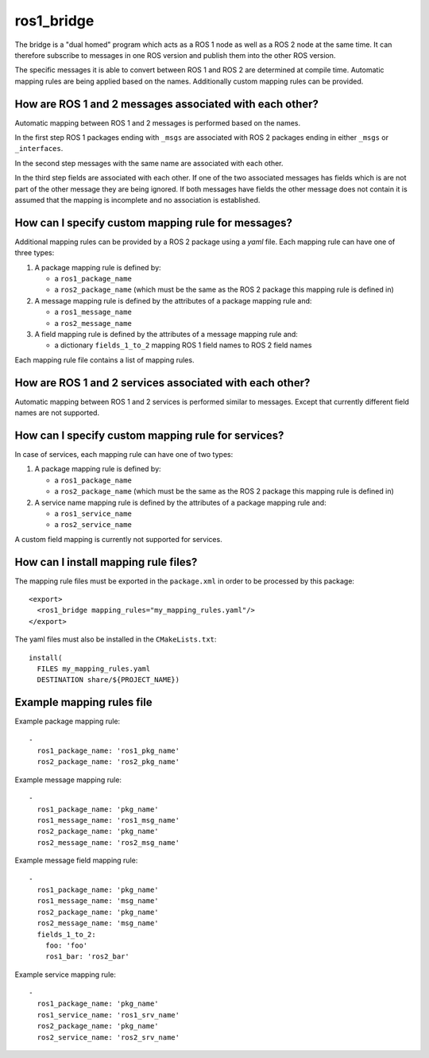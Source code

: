 ros1_bridge
===========

The bridge is a "dual homed" program which acts as a ROS 1 node as well as a ROS 2 node at the same time.
It can therefore subscribe to messages in one ROS version and publish them into the other ROS version.

The specific messages it is able to convert between ROS 1 and ROS 2 are determined at compile time.
Automatic mapping rules are being applied based on the names.
Additionally custom mapping rules can be provided.


How are ROS 1 and 2 messages associated with each other?
--------------------------------------------------------

Automatic mapping between ROS 1 and 2 messages is performed based on the names.

In the first step ROS 1 packages ending with ``_msgs`` are associated with ROS 2 packages ending in either ``_msgs`` or ``_interfaces``.

In the second step messages with the same name are associated with each other.

In the third step fields are associated with each other.
If one of the two associated messages has fields which is are not part of the other message they are being ignored.
If both messages have fields the other message does not contain it is assumed that the mapping is incomplete and no association is established.

How can I specify custom mapping rule for messages?
---------------------------------------------------

Additional mapping rules can be provided by a ROS 2 package using a `yaml` file.
Each mapping rule can have one of three types:

1. A package mapping rule is defined by:

   - a ``ros1_package_name``
   - a ``ros2_package_name`` (which must be the same as the ROS 2 package this mapping rule is defined in)

2. A message mapping rule is defined by the attributes of a package mapping rule and:

   - a ``ros1_message_name``
   - a ``ros2_message_name``

3. A field mapping rule is defined by the attributes of a message mapping rule and:

   - a dictionary ``fields_1_to_2`` mapping ROS 1 field names to ROS 2 field names

Each mapping rule file contains a list of mapping rules.

How are ROS 1 and 2 services associated with each other?
--------------------------------------------------------

Automatic mapping between ROS 1 and 2 services is performed similar to messages.
Except that currently different field names are not supported.

How can I specify custom mapping rule for services?
---------------------------------------------------

In case of services, each mapping rule can have one of two types:

1. A package mapping rule is defined by:

   - a ``ros1_package_name``
   - a ``ros2_package_name`` (which must be the same as the ROS 2 package this mapping rule is defined in)

2. A service name mapping rule is defined by the attributes of a package mapping rule and:

   - a ``ros1_service_name``
   - a ``ros2_service_name``

A custom field mapping is currently not supported for services.

How can I install mapping rule files?
-------------------------------------

The mapping rule files must be exported in the ``package.xml`` in order to be processed by this package::

    <export>
      <ros1_bridge mapping_rules="my_mapping_rules.yaml"/>
    </export>

The yaml files must also be installed in the ``CMakeLists.txt``::

    install(
      FILES my_mapping_rules.yaml
      DESTINATION share/${PROJECT_NAME})


Example mapping rules file
--------------------------

Example package mapping rule::

    -
      ros1_package_name: 'ros1_pkg_name'
      ros2_package_name: 'ros2_pkg_name'

Example message mapping rule::

    -
      ros1_package_name: 'pkg_name'
      ros1_message_name: 'ros1_msg_name'
      ros2_package_name: 'pkg_name'
      ros2_message_name: 'ros2_msg_name'

Example message field mapping rule::

    -
      ros1_package_name: 'pkg_name'
      ros1_message_name: 'msg_name'
      ros2_package_name: 'pkg_name'
      ros2_message_name: 'msg_name'
      fields_1_to_2:
        foo: 'foo'
        ros1_bar: 'ros2_bar'

Example service mapping rule::

    -
      ros1_package_name: 'pkg_name'
      ros1_service_name: 'ros1_srv_name'
      ros2_package_name: 'pkg_name'
      ros2_service_name: 'ros2_srv_name'
